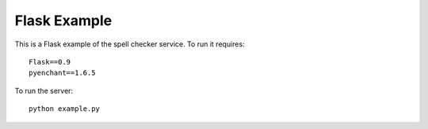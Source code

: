 Flask Example
================================================================================

This is a Flask example of the spell checker service. To run it requires::

    Flask==0.9
    pyenchant==1.6.5

To run the server::

    python example.py